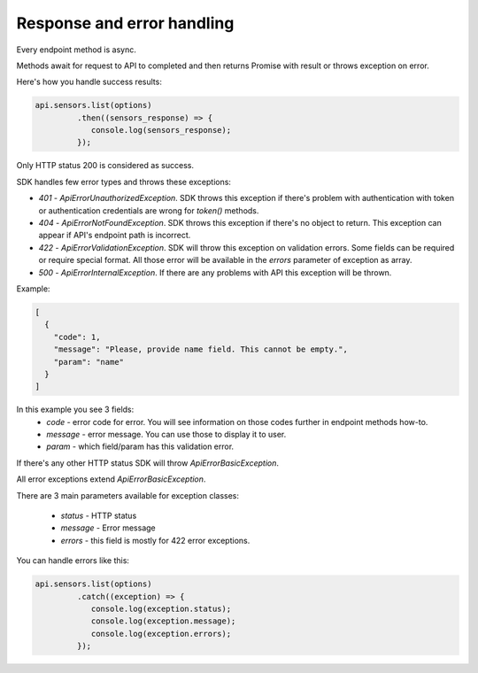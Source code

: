 Response and error handling
===========================

Every endpoint method is async.

Methods await for request to API to completed and then returns Promise with result or throws exception on error.

Here's how you handle success results:

.. code-block:: javascript

    api.sensors.list(options)
             .then((sensors_response) => {
                console.log(sensors_response);
             });

Only HTTP status 200 is considered as success.

SDK handles few error types and throws these exceptions:

- `401` - `ApiErrorUnauthorizedException`. SDK throws this exception if there's problem with authentication with token or authentication credentials are wrong for `token()` methods.

- `404` - `ApiErrorNotFoundException`. SDK throws this exception if there's no object to return. This exception can appear if API's endpoint path is incorrect.

- `422` - `ApiErrorValidationException`. SDK will throw this exception on validation errors. Some fields can be required or require special format. All those error will be available in the `errors` parameter of exception as array.

- `500` - `ApiErrorInternalException`. If there are any problems with API this exception will be thrown.

Example:

.. code-block:: json

    [
      {
        "code": 1,
        "message": "Please, provide name field. This cannot be empty.",
        "param": "name"
      }
    ]

In this example you see 3 fields:
    - `code` - error code for error. You will see information on those codes further in endpoint methods how-to.
    - `message` - error message. You can use those to display it to user.
    - `param` - which field/param has this validation error.


If there's any other HTTP status SDK will throw `ApiErrorBasicException`.

All error exceptions extend `ApiErrorBasicException`.

There are 3 main parameters available for exception classes:

    - `status` - HTTP status
    - `message` - Error message
    - `errors` - this field is mostly for 422 error exceptions.

You can handle errors like this:

.. code-block:: javascript

    api.sensors.list(options)
             .catch((exception) => {
                console.log(exception.status);
                console.log(exception.message);
                console.log(exception.errors);
             });